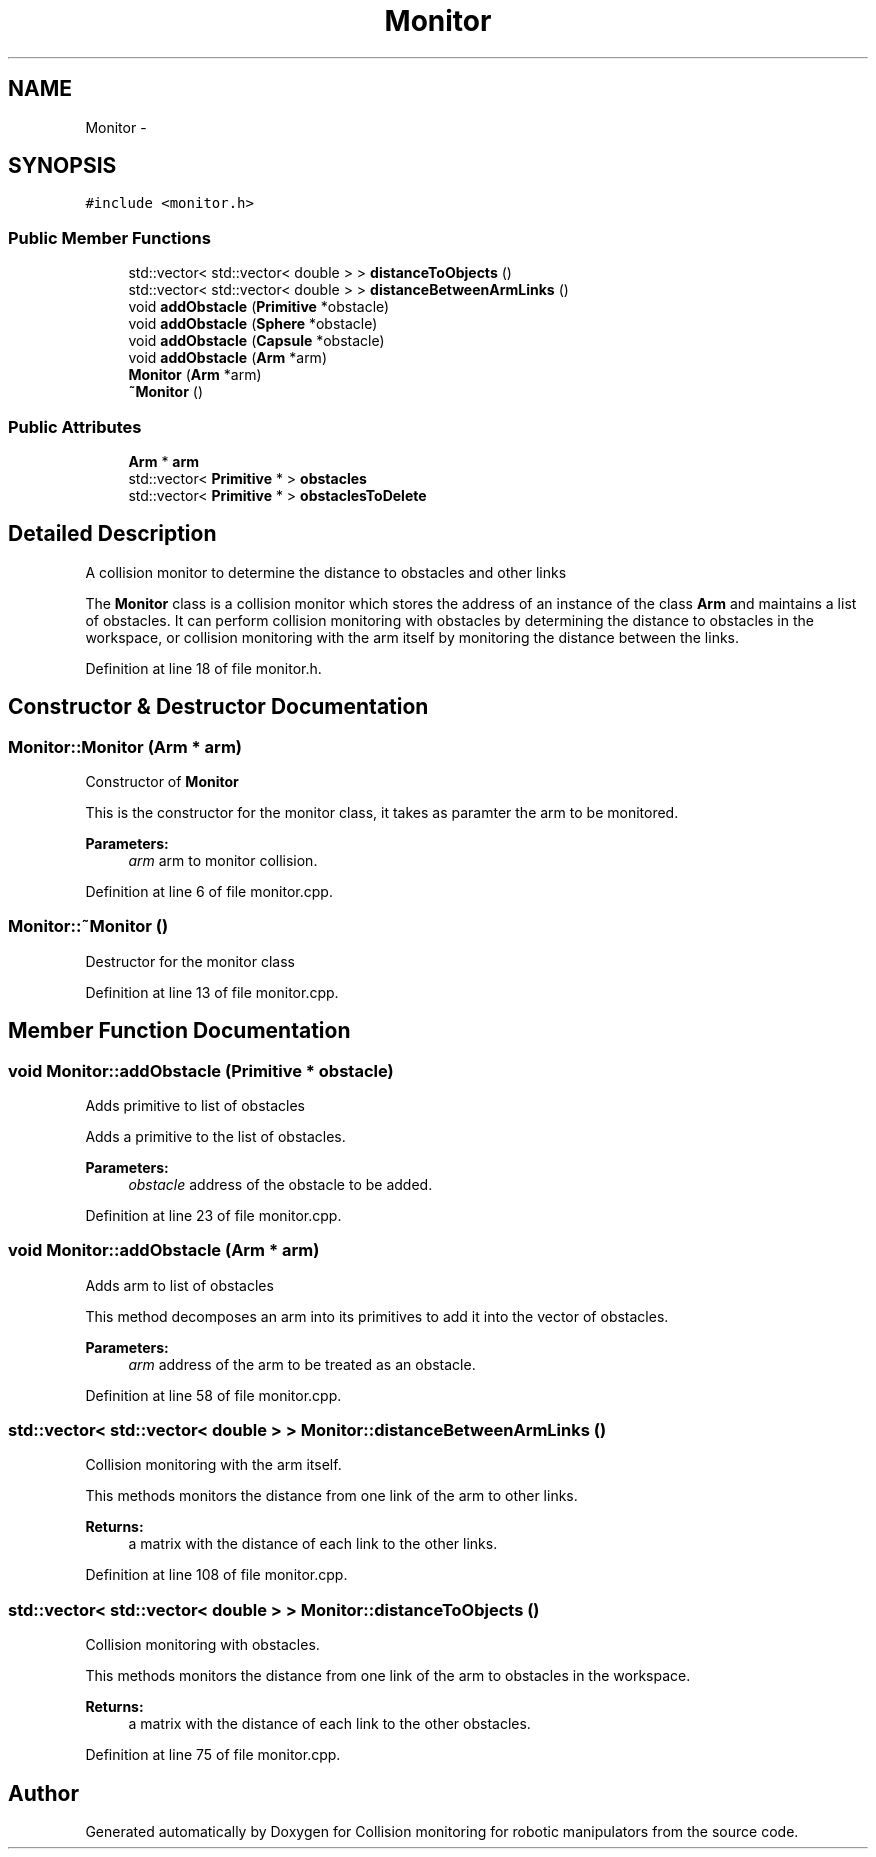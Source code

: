 .TH "Monitor" 3 "Wed Jun 24 2020" "Collision monitoring for robotic manipulators" \" -*- nroff -*-
.ad l
.nh
.SH NAME
Monitor \- 
.SH SYNOPSIS
.br
.PP
.PP
\fC#include <monitor\&.h>\fP
.SS "Public Member Functions"

.in +1c
.ti -1c
.RI "std::vector< std::vector< double > > \fBdistanceToObjects\fP ()"
.br
.ti -1c
.RI "std::vector< std::vector< double > > \fBdistanceBetweenArmLinks\fP ()"
.br
.ti -1c
.RI "void \fBaddObstacle\fP (\fBPrimitive\fP *obstacle)"
.br
.ti -1c
.RI "void \fBaddObstacle\fP (\fBSphere\fP *obstacle)"
.br
.ti -1c
.RI "void \fBaddObstacle\fP (\fBCapsule\fP *obstacle)"
.br
.ti -1c
.RI "void \fBaddObstacle\fP (\fBArm\fP *arm)"
.br
.ti -1c
.RI "\fBMonitor\fP (\fBArm\fP *arm)"
.br
.ti -1c
.RI "\fB~Monitor\fP ()"
.br
.in -1c
.SS "Public Attributes"

.in +1c
.ti -1c
.RI "\fBArm\fP * \fBarm\fP"
.br
.ti -1c
.RI "std::vector< \fBPrimitive\fP * > \fBobstacles\fP"
.br
.ti -1c
.RI "std::vector< \fBPrimitive\fP * > \fBobstaclesToDelete\fP"
.br
.in -1c
.SH "Detailed Description"
.PP 
A collision monitor to determine the distance to obstacles and other links
.PP
The \fBMonitor\fP class is a collision monitor which stores the address of an instance of the class \fBArm\fP and maintains a list of obstacles\&. It can perform collision monitoring with obstacles by determining the distance to obstacles in the workspace, or collision monitoring with the arm itself by monitoring the distance between the links\&. 
.PP
Definition at line 18 of file monitor\&.h\&.
.SH "Constructor & Destructor Documentation"
.PP 
.SS "Monitor::Monitor (\fBArm\fP * arm)"
Constructor of \fBMonitor\fP
.PP
This is the constructor for the monitor class, it takes as paramter the arm to be monitored\&.
.PP
\fBParameters:\fP
.RS 4
\fIarm\fP arm to monitor collision\&. 
.RE
.PP

.PP
Definition at line 6 of file monitor\&.cpp\&.
.SS "Monitor::~Monitor ()"
Destructor for the monitor class 
.PP
Definition at line 13 of file monitor\&.cpp\&.
.SH "Member Function Documentation"
.PP 
.SS "void Monitor::addObstacle (\fBPrimitive\fP * obstacle)"
Adds primitive to list of obstacles
.PP
Adds a primitive to the list of obstacles\&. 
.PP
\fBParameters:\fP
.RS 4
\fIobstacle\fP address of the obstacle to be added\&. 
.RE
.PP

.PP
Definition at line 23 of file monitor\&.cpp\&.
.SS "void Monitor::addObstacle (\fBArm\fP * arm)"
Adds arm to list of obstacles
.PP
This method decomposes an arm into its primitives to add it into the vector of obstacles\&.
.PP
\fBParameters:\fP
.RS 4
\fIarm\fP address of the arm to be treated as an obstacle\&. 
.RE
.PP

.PP
Definition at line 58 of file monitor\&.cpp\&.
.SS "std::vector< std::vector< double > > Monitor::distanceBetweenArmLinks ()"
Collision monitoring with the arm itself\&.
.PP
This methods monitors the distance from one link of the arm to other links\&.
.PP
\fBReturns:\fP
.RS 4
a matrix with the distance of each link to the other links\&. 
.RE
.PP

.PP
Definition at line 108 of file monitor\&.cpp\&.
.SS "std::vector< std::vector< double > > Monitor::distanceToObjects ()"
Collision monitoring with obstacles\&.
.PP
This methods monitors the distance from one link of the arm to obstacles in the workspace\&.
.PP
\fBReturns:\fP
.RS 4
a matrix with the distance of each link to the other obstacles\&. 
.RE
.PP

.PP
Definition at line 75 of file monitor\&.cpp\&.

.SH "Author"
.PP 
Generated automatically by Doxygen for Collision monitoring for robotic manipulators from the source code\&.
